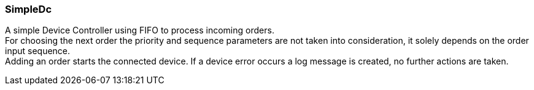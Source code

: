 === SimpleDc

A simple Device Controller using FIFO to process incoming orders. +
For choosing the next order the priority and sequence parameters are not taken into consideration, 
it solely depends on the order input sequence. +
Adding an order starts the connected device. If a device error occurs a log message is created, no further actions are taken.